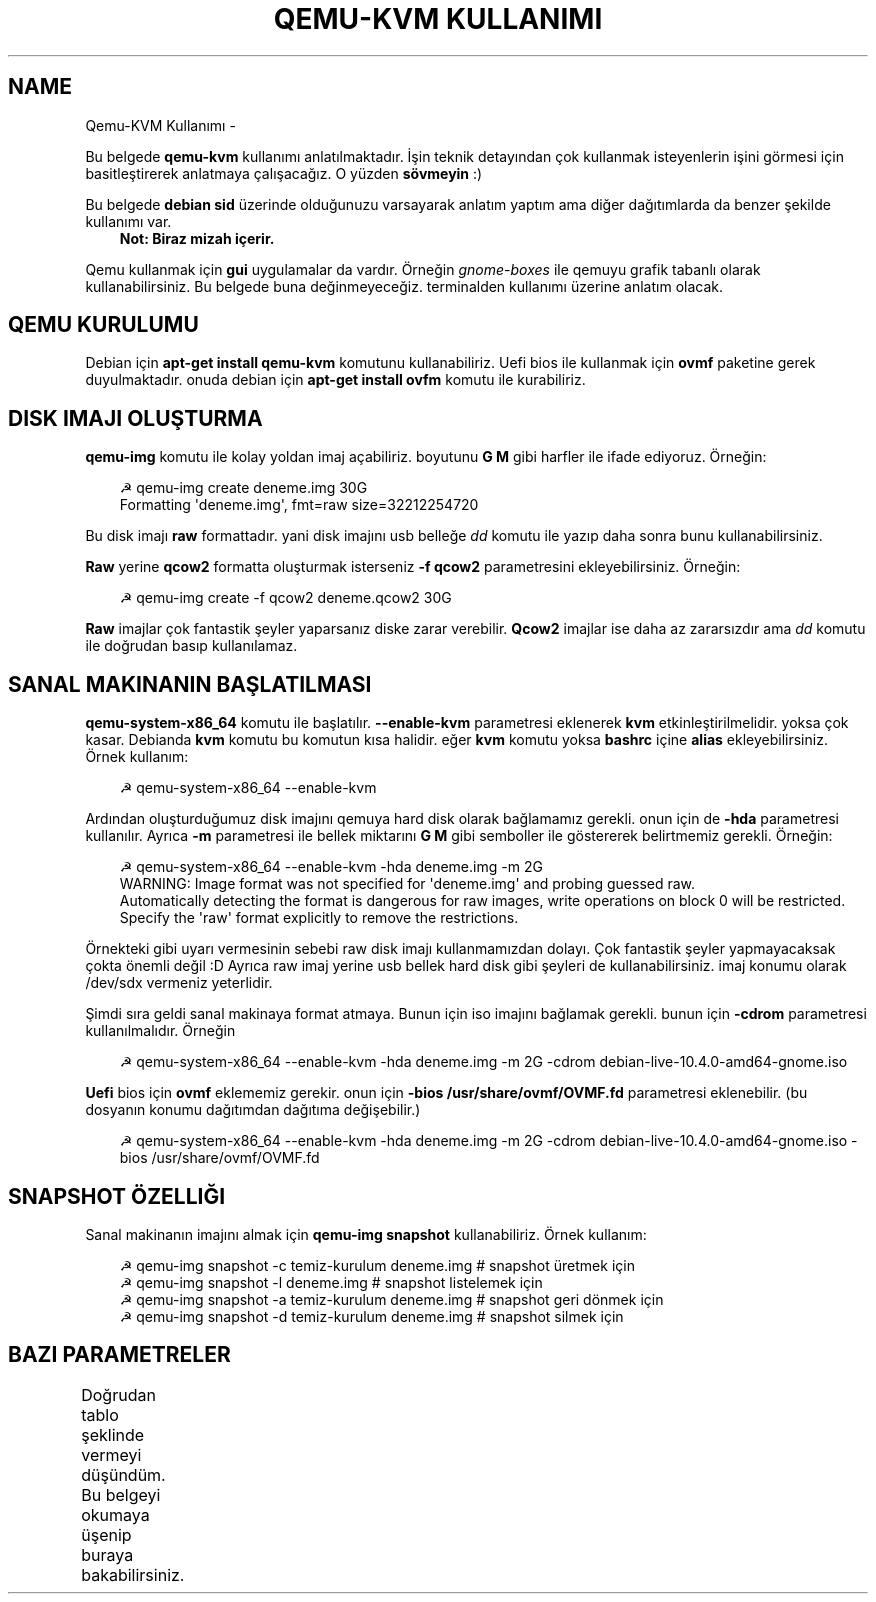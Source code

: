 '\" t
.\" Man page generated from reStructuredText.
.
.
.nr rst2man-indent-level 0
.
.de1 rstReportMargin
\\$1 \\n[an-margin]
level \\n[rst2man-indent-level]
level margin: \\n[rst2man-indent\\n[rst2man-indent-level]]
-
\\n[rst2man-indent0]
\\n[rst2man-indent1]
\\n[rst2man-indent2]
..
.de1 INDENT
.\" .rstReportMargin pre:
. RS \\$1
. nr rst2man-indent\\n[rst2man-indent-level] \\n[an-margin]
. nr rst2man-indent-level +1
.\" .rstReportMargin post:
..
.de UNINDENT
. RE
.\" indent \\n[an-margin]
.\" old: \\n[rst2man-indent\\n[rst2man-indent-level]]
.nr rst2man-indent-level -1
.\" new: \\n[rst2man-indent\\n[rst2man-indent-level]]
.in \\n[rst2man-indent\\n[rst2man-indent-level]]u
..
.TH "QEMU-KVM KULLANIMI" "" "" ""
.SH NAME
Qemu-KVM Kullanımı \- 
.sp
Bu belgede \fBqemu\-kvm\fP kullanımı anlatılmaktadır. İşin teknik detayından çok kullanmak isteyenlerin işini görmesi için basitleştirerek anlatmaya çalışacağız. O yüzden \fBsövmeyin\fP :)
.sp
Bu belgede \fBdebian sid\fP üzerinde olduğunuzu varsayarak anlatım yaptım ama diğer dağıtımlarda da benzer şekilde kullanımı var.
.INDENT 0.0
.INDENT 3.5
\fBNot: Biraz mizah içerir.\fP
.UNINDENT
.UNINDENT
.sp
Qemu kullanmak için \fBgui\fP uygulamalar da vardır. Örneğin \fIgnome\-boxes\fP ile qemuyu grafik tabanlı olarak kullanabilirsiniz. Bu belgede buna değinmeyeceğiz. terminalden kullanımı üzerine anlatım olacak.
.SH QEMU KURULUMU
.sp
Debian için \fBapt\-get install qemu\-kvm\fP komutunu kullanabiliriz. Uefi bios ile kullanmak için \fBovmf\fP paketine gerek duyulmaktadır. onuda debian için \fBapt\-get install ovfm\fP komutu ile kurabiliriz.
.SH DISK IMAJI OLUŞTURMA
.sp
\fBqemu\-img\fP komutu ile kolay yoldan imaj açabiliriz. boyutunu \fBG\fP \fBM\fP gibi harfler ile ifade ediyoruz. Örneğin:
.INDENT 0.0
.INDENT 3.5
.sp
.EX
☭ qemu\-img create deneme.img 30G
Formatting \(aqdeneme.img\(aq, fmt=raw size=32212254720
.EE
.UNINDENT
.UNINDENT
.sp
Bu disk imajı \fBraw\fP formattadır. yani disk imajını usb belleğe \fIdd\fP komutu ile yazıp daha sonra bunu kullanabilirsiniz.
.sp
\fBRaw\fP yerine \fBqcow2\fP formatta oluşturmak isterseniz \fB\-f qcow2\fP parametresini ekleyebilirsiniz. Örneğin:
.INDENT 0.0
.INDENT 3.5
.sp
.EX
☭ qemu\-img create \-f qcow2 deneme.qcow2 30G
.EE
.UNINDENT
.UNINDENT
.sp
\fBRaw\fP imajlar çok fantastik şeyler yaparsanız diske zarar verebilir. \fBQcow2\fP imajlar ise daha az zararsızdır ama \fIdd\fP komutu ile doğrudan basıp kullanılamaz.
.SH SANAL MAKINANIN BAŞLATILMASI
.sp
\fBqemu\-system\-x86_64\fP komutu ile başlatılır. \fB\-\-enable\-kvm\fP parametresi eklenerek \fBkvm\fP etkinleştirilmelidir. yoksa çok kasar. Debianda \fBkvm\fP komutu bu komutun kısa halidir. eğer \fBkvm\fP komutu yoksa \fBbashrc\fP içine \fBalias\fP ekleyebilirsiniz. Örnek kullanım:
.INDENT 0.0
.INDENT 3.5
.sp
.EX
☭ qemu\-system\-x86_64 \-\-enable\-kvm
.EE
.UNINDENT
.UNINDENT
.sp
Ardından oluşturduğumuz disk imajını qemuya hard disk olarak bağlamamız gerekli. onun için de \fB\-hda\fP parametresi kullanılır. Ayrıca \fB\-m\fP parametresi ile bellek miktarını \fBG\fP \fBM\fP gibi semboller ile göstererek belirtmemiz gerekli. Örneğin:
.INDENT 0.0
.INDENT 3.5
.sp
.EX
☭ qemu\-system\-x86_64 \-\-enable\-kvm \-hda deneme.img \-m 2G
WARNING: Image format was not specified for \(aqdeneme.img\(aq and probing guessed raw.
       Automatically detecting the format is dangerous for raw images, write operations on block 0 will be restricted.
       Specify the \(aqraw\(aq format explicitly to remove the restrictions.
.EE
.UNINDENT
.UNINDENT
.sp
Örnekteki gibi uyarı vermesinin sebebi raw disk imajı kullanmamızdan dolayı. Çok fantastik şeyler yapmayacaksak çokta önemli değil :D Ayrıca raw imaj yerine usb bellek hard disk gibi şeyleri de kullanabilirsiniz. imaj konumu olarak /dev/sdx vermeniz yeterlidir.
.sp
Şimdi sıra geldi sanal makinaya format atmaya. Bunun için iso imajını bağlamak gerekli. bunun için \fB\-cdrom\fP parametresi kullanılmalıdır. Örneğin
.INDENT 0.0
.INDENT 3.5
.sp
.EX
☭ qemu\-system\-x86_64 \-\-enable\-kvm \-hda deneme.img \-m 2G \-cdrom debian\-live\-10.4.0\-amd64\-gnome.iso
.EE
.UNINDENT
.UNINDENT
.sp
\fBUefi\fP bios için \fBovmf\fP eklememiz gerekir. onun için \fB\-bios /usr/share/ovmf/OVMF.fd\fP parametresi eklenebilir. (bu dosyanın konumu dağıtımdan dağıtıma değişebilir.)
.INDENT 0.0
.INDENT 3.5
.sp
.EX
☭ qemu\-system\-x86_64 \-\-enable\-kvm \-hda deneme.img \-m 2G \-cdrom debian\-live\-10.4.0\-amd64\-gnome.iso \-bios /usr/share/ovmf/OVMF.fd
.EE
.UNINDENT
.UNINDENT
.SH SNAPSHOT ÖZELLIĞI
.sp
Sanal makinanın imajını almak için \fBqemu\-img snapshot\fP kullanabiliriz. Örnek kullanım:
.INDENT 0.0
.INDENT 3.5
.sp
.EX
☭ qemu\-img snapshot \-c temiz\-kurulum deneme.img # snapshot üretmek için
☭ qemu\-img snapshot \-l deneme.img # snapshot listelemek için
☭ qemu\-img snapshot \-a temiz\-kurulum deneme.img # snapshot geri dönmek için
☭ qemu\-img snapshot \-d temiz\-kurulum deneme.img # snapshot silmek için
.EE
.UNINDENT
.UNINDENT
.SH BAZI PARAMETRELER
.sp
Doğrudan tablo şeklinde vermeyi düşündüm. Bu belgeyi okumaya üşenip buraya bakabilirsiniz.
.TS
box center;
l|l.
T{
Parametre
T}	T{
Anlamı
T}
_
T{
\-boot d
T}	T{
cdrom ile başlat
T}
_
T{
\-boot c
T}	T{
hdd ile başlat
T}
_
T{
\-m 3G
T}	T{
3gb ram kullan
T}
_
T{
\-\-enable\-kvm
T}	T{
KVM etkinleştir
T}
_
T{
\-cdrom xx
T}	T{
iso dosyasını cdrom olarak ayarla
T}
_
T{
\-hda xx
T}	T{
birinci hard disk imajı
T}
_
T{
\-hdb xx
T}	T{
ikinci hard disk imajı
T}
_
T{
\-hdc xx
T}	T{
üçüncü hard disk imajı
T}
_
T{
\-hdd xx
T}	T{
dördüncü disk imajı
T}
_
T{
\-cpu host
T}	T{
yerel makinadın işlemci ismini sanal makinada kullan
T}
_
T{
\-smp cores=2
T}	T{
çift çekirdek kullan
T}
_
T{
\-vga cirrus
T}	T{
ekran kartı olarak cirrus göster
T}
_
T{
\-vga vmware
T}	T{
ekran kartı olarak vmware göster
T}
_
T{
\-display vnc:0
T}	T{
görüntüyü vnc üzerinden al (5900 portundan)
T}
_
T{
\-soundhw ac97
T}	T{
ses kartı olarak ac97 ekle
T}
_
T{
\-nic user,hostfwd=tcp::2222\-:22
T}	T{
Sanal makinadaki 22 portunu hostun 2222 portuna yönlendir
T}
_
T{
\-bios /usr/share/ovmf/OVMF.fd
T}	T{
UEFI olarak başlat
T}
.TE
.\" Generated by docutils manpage writer.
.

